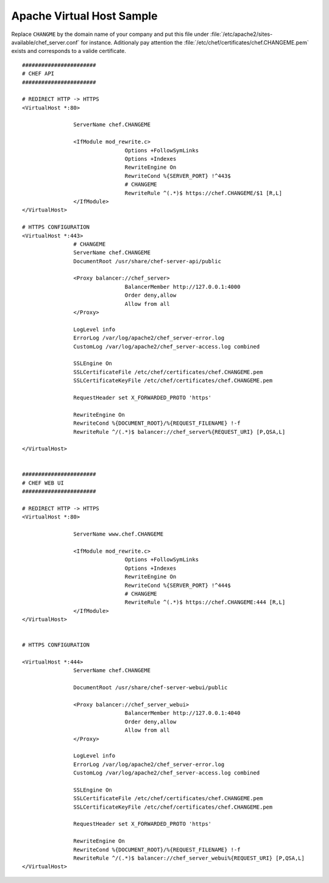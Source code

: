 Apache Virtual Host Sample
===========================

Replace ``CHANGME`` by the domain name of your company and put this file under
:file:`/etc/apache2/sites-available/chef_server.conf` for instance. Aditionaly pay attention the
:file:`/etc/chef/certificates/chef.CHANGEME.pem` exists and corresponds to a valide certificate.

::

	#######################
	# CHEF API
	#######################

	# REDIRECT HTTP -> HTTPS
	<VirtualHost *:80>

			ServerName chef.CHANGEME

			<IfModule mod_rewrite.c>
					Options +FollowSymLinks
					Options +Indexes
					RewriteEngine On
					RewriteCond %{SERVER_PORT} !^443$
					# CHANGEME
					RewriteRule ^(.*)$ https://chef.CHANGEME/$1 [R,L]
			</IfModule>
	</VirtualHost>

	# HTTPS CONFIGURATION
	<VirtualHost *:443>
			# CHANGEME
			ServerName chef.CHANGEME
			DocumentRoot /usr/share/chef-server-api/public

			<Proxy balancer://chef_server>
					BalancerMember http://127.0.0.1:4000
					Order deny,allow
					Allow from all
			</Proxy>

			LogLevel info
			ErrorLog /var/log/apache2/chef_server-error.log
			CustomLog /var/log/apache2/chef_server-access.log combined

			SSLEngine On
			SSLCertificateFile /etc/chef/certificates/chef.CHANGEME.pem
			SSLCertificateKeyFile /etc/chef/certificates/chef.CHANGEME.pem

			RequestHeader set X_FORWARDED_PROTO 'https'

			RewriteEngine On
			RewriteCond %{DOCUMENT_ROOT}/%{REQUEST_FILENAME} !-f
			RewriteRule ^/(.*)$ balancer://chef_server%{REQUEST_URI} [P,QSA,L]

	</VirtualHost>


	#######################
	# CHEF WEB UI
	#######################

	# REDIRECT HTTP -> HTTPS
	<VirtualHost *:80>

			ServerName www.chef.CHANGEME

			<IfModule mod_rewrite.c>
					Options +FollowSymLinks
					Options +Indexes
					RewriteEngine On
					RewriteCond %{SERVER_PORT} !^444$
					# CHANGEME
					RewriteRule ^(.*)$ https://chef.CHANGEME:444 [R,L]
			</IfModule>
	</VirtualHost>


	# HTTPS CONFIGURATION

	<VirtualHost *:444>
			ServerName chef.CHANGEME

			DocumentRoot /usr/share/chef-server-webui/public

			<Proxy balancer://chef_server_webui>
					BalancerMember http://127.0.0.1:4040
					Order deny,allow
					Allow from all
			</Proxy>

			LogLevel info
			ErrorLog /var/log/apache2/chef_server-error.log
			CustomLog /var/log/apache2/chef_server-access.log combined

			SSLEngine On
			SSLCertificateFile /etc/chef/certificates/chef.CHANGEME.pem
			SSLCertificateKeyFile /etc/chef/certificates/chef.CHANGEME.pem

			RequestHeader set X_FORWARDED_PROTO 'https'

			RewriteEngine On
			RewriteCond %{DOCUMENT_ROOT}/%{REQUEST_FILENAME} !-f
			RewriteRule ^/(.*)$ balancer://chef_server_webui%{REQUEST_URI} [P,QSA,L]
	</VirtualHost>
